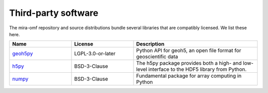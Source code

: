 Third-party software
====================

The mira-omf repository and source distributions bundle several libraries that are
compatibly licensed.  We list these here.

.. list-table::
   :widths: 25 25 50
   :header-rows: 1

   * - Name
     - License
     - Description
   * - `geoh5py <https://github.com/MiraGeoscience/geoh5py>`_
     - LGPL-3.0-or-later
     - Python API for geoh5, an open file format for geoscientific data
   * - `h5py <https://www.h5py.org/>`_
     - BSD-3-Clause
     - The h5py package provides both a high- and low-level interface to the HDF5 library from Python.
   * - `numpy <https://github.com/numpy/numpy>`_
     - BSD-3-Clause
     - Fundamental package for array computing in Python
